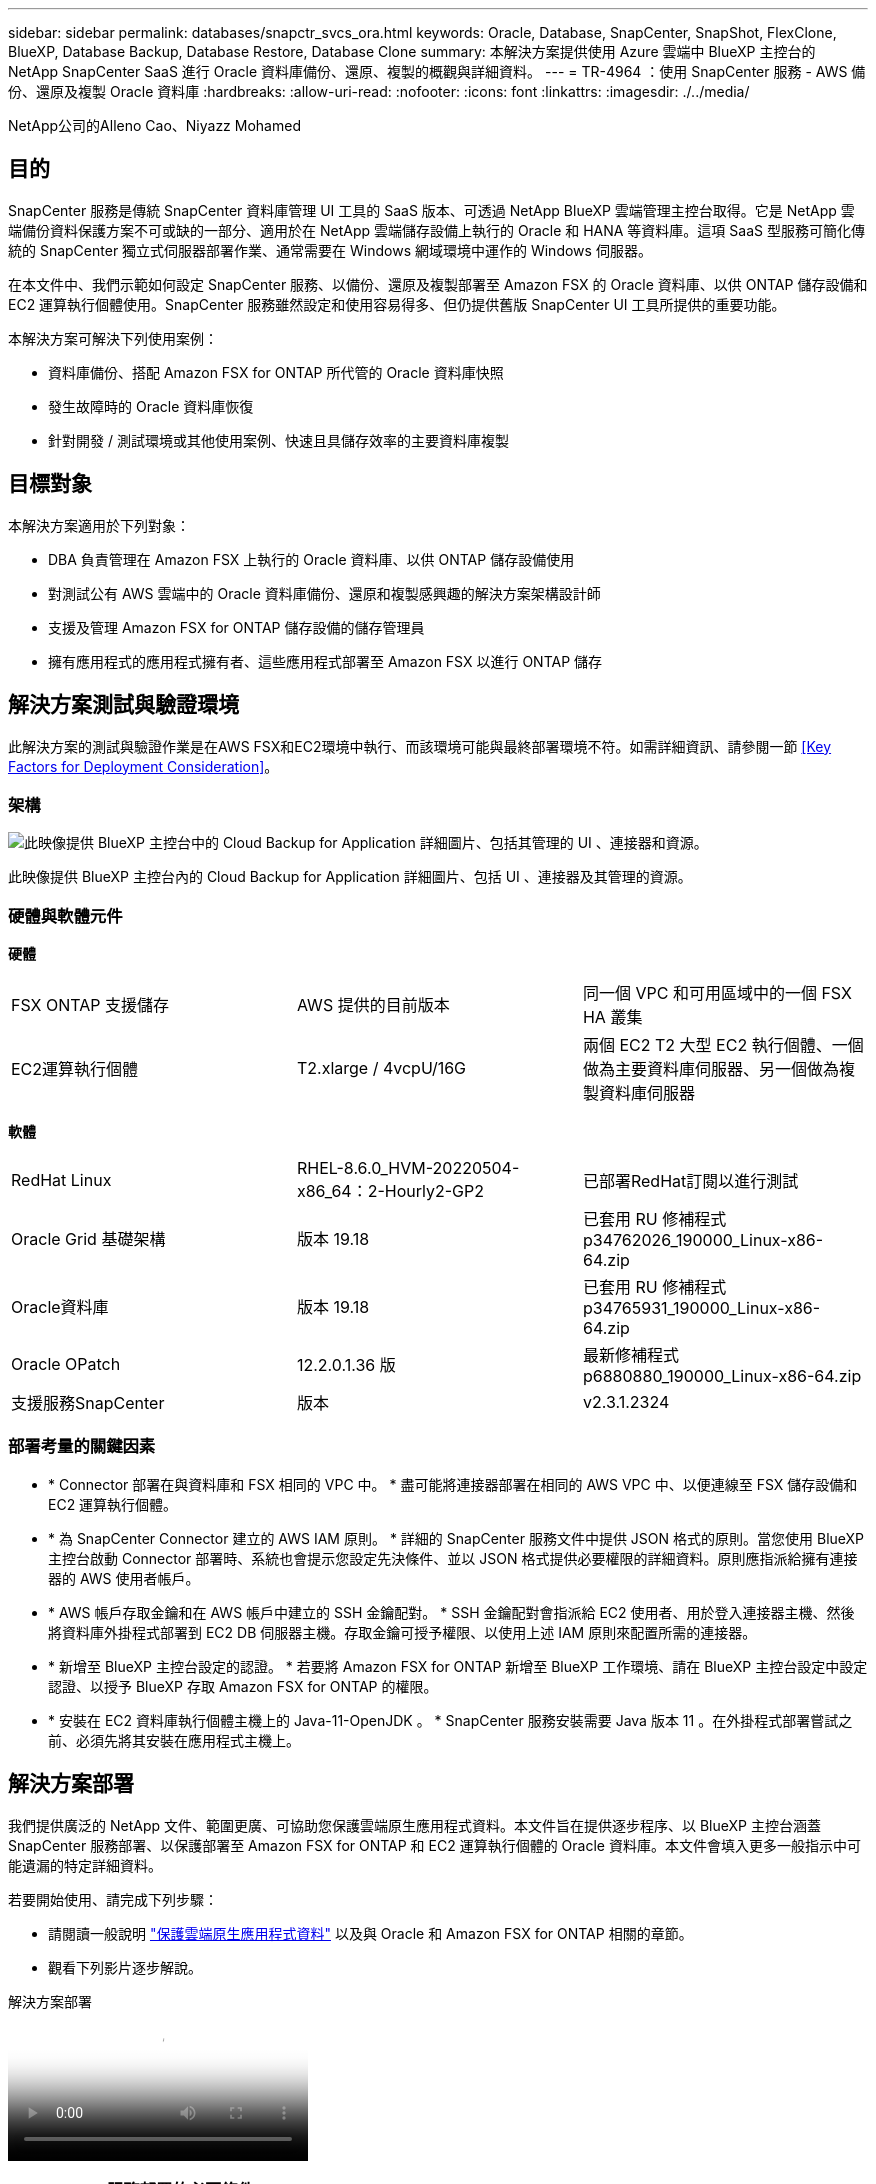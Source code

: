 ---
sidebar: sidebar 
permalink: databases/snapctr_svcs_ora.html 
keywords: Oracle, Database, SnapCenter, SnapShot, FlexClone, BlueXP, Database Backup, Database Restore, Database Clone 
summary: 本解決方案提供使用 Azure 雲端中 BlueXP 主控台的 NetApp SnapCenter SaaS 進行 Oracle 資料庫備份、還原、複製的概觀與詳細資料。 
---
= TR-4964 ：使用 SnapCenter 服務 - AWS 備份、還原及複製 Oracle 資料庫
:hardbreaks:
:allow-uri-read: 
:nofooter: 
:icons: font
:linkattrs: 
:imagesdir: ./../media/


[role="lead"]
NetApp公司的Alleno Cao、Niyazz Mohamed



== 目的

SnapCenter 服務是傳統 SnapCenter 資料庫管理 UI 工具的 SaaS 版本、可透過 NetApp BlueXP 雲端管理主控台取得。它是 NetApp 雲端備份資料保護方案不可或缺的一部分、適用於在 NetApp 雲端儲存設備上執行的 Oracle 和 HANA 等資料庫。這項 SaaS 型服務可簡化傳統的 SnapCenter 獨立式伺服器部署作業、通常需要在 Windows 網域環境中運作的 Windows 伺服器。

在本文件中、我們示範如何設定 SnapCenter 服務、以備份、還原及複製部署至 Amazon FSX 的 Oracle 資料庫、以供 ONTAP 儲存設備和 EC2 運算執行個體使用。SnapCenter 服務雖然設定和使用容易得多、但仍提供舊版 SnapCenter UI 工具所提供的重要功能。

本解決方案可解決下列使用案例：

* 資料庫備份、搭配 Amazon FSX for ONTAP 所代管的 Oracle 資料庫快照
* 發生故障時的 Oracle 資料庫恢復
* 針對開發 / 測試環境或其他使用案例、快速且具儲存效率的主要資料庫複製




== 目標對象

本解決方案適用於下列對象：

* DBA 負責管理在 Amazon FSX 上執行的 Oracle 資料庫、以供 ONTAP 儲存設備使用
* 對測試公有 AWS 雲端中的 Oracle 資料庫備份、還原和複製感興趣的解決方案架構設計師
* 支援及管理 Amazon FSX for ONTAP 儲存設備的儲存管理員
* 擁有應用程式的應用程式擁有者、這些應用程式部署至 Amazon FSX 以進行 ONTAP 儲存




== 解決方案測試與驗證環境

此解決方案的測試與驗證作業是在AWS FSX和EC2環境中執行、而該環境可能與最終部署環境不符。如需詳細資訊、請參閱一節 <<Key Factors for Deployment Consideration>>。



=== 架構

image::snapctr_svcs_architecture.png[此映像提供 BlueXP 主控台中的 Cloud Backup for Application 詳細圖片、包括其管理的 UI 、連接器和資源。]

此映像提供 BlueXP 主控台內的 Cloud Backup for Application 詳細圖片、包括 UI 、連接器及其管理的資源。



=== 硬體與軟體元件

*硬體*

[cols="33%, 33%, 33%"]
|===


| FSX ONTAP 支援儲存 | AWS 提供的目前版本 | 同一個 VPC 和可用區域中的一個 FSX HA 叢集 


| EC2運算執行個體 | T2.xlarge / 4vcpU/16G | 兩個 EC2 T2 大型 EC2 執行個體、一個做為主要資料庫伺服器、另一個做為複製資料庫伺服器 
|===
*軟體*

[cols="33%, 33%, 33%"]
|===


| RedHat Linux | RHEL-8.6.0_HVM-20220504-x86_64：2-Hourly2-GP2 | 已部署RedHat訂閱以進行測試 


| Oracle Grid 基礎架構 | 版本 19.18 | 已套用 RU 修補程式 p34762026_190000_Linux-x86-64.zip 


| Oracle資料庫 | 版本 19.18 | 已套用 RU 修補程式 p34765931_190000_Linux-x86-64.zip 


| Oracle OPatch | 12.2.0.1.36 版 | 最新修補程式 p6880880_190000_Linux-x86-64.zip 


| 支援服務SnapCenter | 版本 | v2.3.1.2324 
|===


=== 部署考量的關鍵因素

* * Connector 部署在與資料庫和 FSX 相同的 VPC 中。 * 盡可能將連接器部署在相同的 AWS VPC 中、以便連線至 FSX 儲存設備和 EC2 運算執行個體。
* * 為 SnapCenter Connector 建立的 AWS IAM 原則。 * 詳細的 SnapCenter 服務文件中提供 JSON 格式的原則。當您使用 BlueXP 主控台啟動 Connector 部署時、系統也會提示您設定先決條件、並以 JSON 格式提供必要權限的詳細資料。原則應指派給擁有連接器的 AWS 使用者帳戶。
* * AWS 帳戶存取金鑰和在 AWS 帳戶中建立的 SSH 金鑰配對。 * SSH 金鑰配對會指派給 EC2 使用者、用於登入連接器主機、然後將資料庫外掛程式部署到 EC2 DB 伺服器主機。存取金鑰可授予權限、以使用上述 IAM 原則來配置所需的連接器。
* * 新增至 BlueXP 主控台設定的認證。 * 若要將 Amazon FSX for ONTAP 新增至 BlueXP 工作環境、請在 BlueXP 主控台設定中設定認證、以授予 BlueXP 存取 Amazon FSX for ONTAP 的權限。
* * 安裝在 EC2 資料庫執行個體主機上的 Java-11-OpenJDK 。 * SnapCenter 服務安裝需要 Java 版本 11 。在外掛程式部署嘗試之前、必須先將其安裝在應用程式主機上。




== 解決方案部署

我們提供廣泛的 NetApp 文件、範圍更廣、可協助您保護雲端原生應用程式資料。本文件旨在提供逐步程序、以 BlueXP 主控台涵蓋 SnapCenter 服務部署、以保護部署至 Amazon FSX for ONTAP 和 EC2 運算執行個體的 Oracle 資料庫。本文件會填入更多一般指示中可能遺漏的特定詳細資料。

若要開始使用、請完成下列步驟：

* 請閱讀一般說明 link:https://docs.netapp.com/us-en/cloud-manager-backup-restore/concept-protect-cloud-app-data-to-cloud.html#architecture["保護雲端原生應用程式資料"^] 以及與 Oracle 和 Amazon FSX for ONTAP 相關的章節。
* 觀看下列影片逐步解說。


.解決方案部署
video::4b0fd212-7641-46b8-9e55-b01200f9383a[panopto]


=== SnapCenter 服務部署的必要條件

[%collapsible]
====
部署需要下列先決條件。

. EC2 執行個體上的主要 Oracle 資料庫伺服器、已完全部署並執行 Oracle 資料庫。
. 在 AWS 中部署的 Amazon FSX for ONTAP 叢集、裝載上述資料庫磁碟區。
. EC2 執行個體上的選用資料庫伺服器、可用於測試將 Oracle 資料庫複製到替代主機的情形、以支援開發 / 測試工作負載、或是任何需要正式作業 Oracle 資料庫完整資料集的使用案例。
. 如果您需要協助以符合上述先決條件、以便在 Amazon FSX for ONTAP 和 EC2 運算執行個體上部署 Oracle 資料庫、請參閱 link:aws_ora_fsx_ec2_iscsi_asm.html["搭配 iSCSI/ASM 的 AWS FSS/EC2 中的 Oracle 資料庫部署與保護"^] 或白皮書 link:aws_ora_fsx_ec2_deploy_intro.html["在 EC2 和 FSX 最佳實務上部署 Oracle 資料庫"^]


====


=== 開始準備 BlueXP

[%collapsible]
====
. 使用連結 link:https://console.bluexp.netapp.com/["NetApp BlueXP"] 註冊 BlueXP 主控台存取。
. 登入 AWS 帳戶以建立具有適當權限的 IAM 原則、並將原則指派給將用於 BlueXP Connector 部署的 AWS 帳戶。
+
image:snapctr_svcs_connector_01-policy.png["GUI 中顯示此步驟的螢幕擷取畫面。"]

+
原則應使用 NetApp 文件中提供的 JSON 字串來設定。當啟動 Connector 資源配置、並提示您指定先決條件權限時、也可以從頁面擷取 JSON 字串。

. 您也需要 AWS VPC 、子網路、安全性群組、 AWS 使用者帳戶存取金鑰和密碼、 EC2 使用者的 SSH 金鑰等、才能準備好配置連接器。


====


=== 部署 SnapCenter 服務的連接器

[%collapsible]
====
. 登入 BlueXP 主控台。若是共用帳戶、最佳做法是按一下 * 帳戶 * > * 管理帳戶 * > * 工作區 * 來新增工作區、以建立個別工作區。
+
image:snapctr_svcs_connector_02-wspace.png["GUI 中顯示此步驟的螢幕擷取畫面。"]

. 按一下 * 新增 Connector* 以啟動 Connector 資源配置工作流程。


image:snapctr_svcs_connector_03-add.png["GUI 中顯示此步驟的螢幕擷取畫面。"]

. 選擇您的雲端供應商（在此案例中為 * Amazon Web Services* ）。


image:snapctr_svcs_connector_04-aws.png["GUI 中顯示此步驟的螢幕擷取畫面。"]

. 如果您已在 AWS 帳戶中設定 * 權限 * 、 * 驗證 * 和 * 網路 * 步驟、請略過這些步驟。否則、您必須先設定這些項目、才能繼續。您也可以從這裡擷取上一節所提及的 AWS 原則權限。<<開始準備 BlueXP>>。」


image:snapctr_svcs_connector_05-remind.png["GUI 中顯示此步驟的螢幕擷取畫面。"]

. 使用 * 存取金鑰 * 和 * 秘密金鑰 * 來輸入 AWS 帳戶驗證。
+
image:snapctr_svcs_connector_06-auth.png["GUI 中顯示此步驟的螢幕擷取畫面。"]

. 命名連接器執行個體、然後在 * 詳細資料 * 下選取 * 建立角色 * 。


image:snapctr_svcs_connector_07-details.png["GUI 中顯示此步驟的螢幕擷取畫面。"]

. 使用適當的 *VPC* 、 * 子網路 * 和 SSH * 金鑰配對 * 來設定網路連線、以進行連接器存取。
+
image:snapctr_svcs_connector_08-network.png["GUI 中顯示此步驟的螢幕擷取畫面。"]

. 設定連接器的 * 安全性群組 * 。
+
image:snapctr_svcs_connector_09-security.png["GUI 中顯示此步驟的螢幕擷取畫面。"]

. 檢閱摘要頁面、然後按一下 * 新增 * 以開始建立連接器。完成部署通常需要 10 分鐘。完成後、連接器執行個體會顯示在 AWS EC2 儀表板中。


image:snapctr_svcs_connector_10-review.png["GUI 中顯示此步驟的螢幕擷取畫面。"]

====


=== 在 BlueXP 中定義用於 AWS 資源存取的認證

[%collapsible]
====
. 首先、從 AWS EC2 主控台、在 * 身分識別與存取管理（ IAM ） * 功能表 * 角色 * 、 * 建立角色 * 中建立角色、以開始角色建立工作流程。
+
image:snapctr_svcs_credential_01-aws.png["GUI 中顯示此步驟的螢幕擷取畫面。"]

. 在 * 選取信任的實體 * 頁面中、選擇 * AWS 帳戶 * 、 * 另一個 AWS 帳戶 * 、然後貼到 BlueXP 帳戶 ID 、可從 BlueXP 主控台擷取。
+
image:snapctr_svcs_credential_02-aws.png["GUI 中顯示此步驟的螢幕擷取畫面。"]

. 依 FSX 篩選權限原則、並將 * 權限原則 * 新增至角色。
+
image:snapctr_svcs_credential_03-aws.png["GUI 中顯示此步驟的螢幕擷取畫面。"]

. 在 * 角色詳細資料 * 頁面中、命名角色、新增說明、然後按一下 * 建立角色 * 。
+
image:snapctr_svcs_credential_04-aws.png["GUI 中顯示此步驟的螢幕擷取畫面。"]

. 回到 BlueXP 主控台、按一下主控台右上角的設定圖示以開啟 * 帳戶認證 * 頁面、按一下 * 新增認證 * 以啟動認證組態工作流程。
+
image:snapctr_svcs_credential_05-aws.png["GUI 中顯示此步驟的螢幕擷取畫面。"]

. 選擇認證位置為： * Amazon Web Services - BlueXP* 。
+
image:snapctr_svcs_credential_06-aws.png["GUI 中顯示此步驟的螢幕擷取畫面。"]

. 使用適當的 * 角色 ARN* 來定義 AWS 認證、可從上述步驟一所建立的 AWS IAM 角色中擷取。BlueXP * 帳戶 ID* 、用於在步驟一中建立 AWS IAM 角色。
+
image:snapctr_svcs_credential_07-aws.png["GUI 中顯示此步驟的螢幕擷取畫面。"]

. 審查與 * 新增 * 。
image:snapctr_svcs_credential_08-aws.png["GUI 中顯示此步驟的螢幕擷取畫面。"]


====


=== SnapCenter 服務設定

[%collapsible]
====
部署連接器並新增認證之後、即可透過下列程序來設定 SnapCenter 服務：

. 從 * 我的工作環境 * 按一下 * 新增工作環境 * 、探索在 AWS 中部署的 FSX 。


image:snapctr_svcs_setup_01.png["GUI 中顯示此步驟的螢幕擷取畫面。"]

. 選擇 * Amazon Web Services* 作為位置。


image:snapctr_svcs_setup_02.png["GUI 中顯示此步驟的螢幕擷取畫面。"]

. 按一下 * Amazon FSX for ONTAP * 旁的 * 探索現有 * 。


image:snapctr_svcs_setup_03.png["GUI 中顯示此步驟的螢幕擷取畫面。"]

. 選取您在上一節中建立的 * 認證名稱 * 、以授予 BlueXP 管理 ONTAP 的 FSX 所需的權限。如果您尚未新增認證、可以從 BlueXP 主控台右上角的 * 設定 * 功能表新增認證。
+
image:snapctr_svcs_setup_04.png["GUI 中顯示此步驟的螢幕擷取畫面。"]

. 選擇部署 Amazon FSX for ONTAP 的 AWS 區域、選取裝載 Oracle 資料庫的 FSX 叢集、然後按一下「新增」。


image:snapctr_svcs_setup_05.png["GUI 中顯示此步驟的螢幕擷取畫面。"]

. 探索到的 Amazon FSX for ONTAP 執行個體現在會出現在工作環境中。


image:snapctr_svcs_setup_06.png["GUI 中顯示此步驟的螢幕擷取畫面。"]

. 您可以使用 fsxadmin 帳戶認證登入 FSX 叢集。


image:snapctr_svcs_setup_07.png["GUI 中顯示此步驟的螢幕擷取畫面。"]

. 登入 Amazon FSX for ONTAP 之後、請檢閱您的資料庫儲存資訊（例如資料庫磁碟區）。


image:snapctr_svcs_setup_08.png["GUI 中顯示此步驟的螢幕擷取畫面。"]

. 從主控台的左側側欄中、將滑鼠移到保護圖示上、然後按一下 * 保護 * > * 應用程式 * 、即可開啟應用程式啟動頁面。按一下「*探索應用程式*」。


image:snapctr_svcs_setup_09.png["GUI 中顯示此步驟的螢幕擷取畫面。"]

. 選取 * 雲端原生 * 作為應用程式來源類型。


image:snapctr_svcs_setup_10.png["GUI 中顯示此步驟的螢幕擷取畫面。"]

. 選擇 * Oracle* 作為應用程式類型。


image:snapctr_svcs_setup_13.png["GUI 中顯示此步驟的螢幕擷取畫面。"]

. 填寫 AWS EC2 Oracle 應用程式主機詳細資料。選擇 * 使用 SSH* 作為 * 主機安裝類型 * 、以進行單一步驟外掛程式安裝和資料庫探索。然後按一下 * 新增 SSH 私密金鑰 * 。
+
image:snapctr_svcs_setup_14.png["GUI 中顯示此步驟的螢幕擷取畫面。"]

. 將您的 EC2 使用者 SSH 金鑰貼到資料庫 EC2 主機、然後按一下 * 驗證 * 繼續。
+
image:snapctr_svcs_setup_14-1.png["GUI 中顯示此步驟的螢幕擷取畫面。"]

. 系統將提示您 * 驗證指紋 * 以繼續。
+
image:snapctr_svcs_setup_14-2.png["GUI 中顯示此步驟的螢幕擷取畫面。"]

. 按一下 * 下一步 * 安裝 Oracle 資料庫外掛程式、並探索 EC2 主機上的 Oracle 資料庫。發現的資料庫會新增至 * 應用程式 * 。最初發現資料庫 * 保護狀態 * 時、資料庫會顯示為 * 未受保護 * 。
+
image:snapctr_svcs_setup_17.png["GUI 中顯示此步驟的螢幕擷取畫面。"]



這將完成 Oracle SnapCenter 服務的初始設定。本文件接下來三節將說明 Oracle 資料庫備份、還原及複製作業。

====


=== Oracle 資料庫備份

[%collapsible]
====
. 按一下資料庫 * 保護狀態 * 旁的三個點、然後按一下 * 原則 * 、即可檢視可套用以保護 Oracle 資料庫的預設預先載入資料庫保護原則。


image:snapctr_svcs_bkup_01.png["GUI 中顯示此步驟的螢幕擷取畫面。"]

. 您也可以使用自訂的備份頻率和備份資料保留時間來建立自己的原則。


image:snapctr_svcs_bkup_02.png["GUI 中顯示此步驟的螢幕擷取畫面。"]

. 當您對原則組態感到滿意時、即可指派您選擇的原則來保護資料庫。


image:snapctr_svcs_bkup_03.png["GUI 中顯示此步驟的螢幕擷取畫面。"]

. 選擇要指派給資料庫的原則。


image:snapctr_svcs_bkup_04.png["GUI 中顯示此步驟的螢幕擷取畫面。"]

. 套用原則之後、資料庫保護狀態會變更為 * 受保護 * 、並加上綠色核取記號。


image:snapctr_svcs_bkup_05.png["GUI 中顯示此步驟的螢幕擷取畫面。"]

. 資料庫備份會以預先定義的排程執行。您也可以執行一次性隨選備份、如下所示。


image:snapctr_svcs_bkup_06.png["GUI 中顯示此步驟的螢幕擷取畫面。"]

. 按一下功能表清單中的 * 檢視詳細資料 * 即可檢視資料庫備份詳細資料。其中包括備份名稱、備份類型、 SCN 和備份日期。備份集涵蓋資料磁碟區和記錄磁碟區的快照。記錄 Volume 快照會在資料庫 Volume 快照之後立即執行。如果您要在長清單中尋找特定備份、可以套用篩選器。


image:snapctr_svcs_bkup_07.png["GUI 中顯示此步驟的螢幕擷取畫面。"]

====


=== Oracle 資料庫還原與還原

[%collapsible]
====
. 若要進行資料庫還原、請依 SCN 或備份時間選擇正確的備份。按一下資料庫資料備份中的三個點，然後按一下 * 還原 * 來啟動資料庫還原與還原。


image:snapctr_svcs_restore_01.png["GUI 中顯示此步驟的螢幕擷取畫面。"]

. 選擇您的還原設定。如果您確定備份後實體資料庫結構中沒有任何變更（例如新增資料檔案或磁碟群組）、您可以使用 * 強制就地還原 * 選項、這通常會更快。否則、請勿勾選此方塊。


image:snapctr_svcs_restore_02.png["GUI 中顯示此步驟的螢幕擷取畫面。"]

. 檢閱並開始資料庫還原與還原。


image:snapctr_svcs_restore_03.png["GUI 中顯示此步驟的螢幕擷取畫面。"]

. 從 * 工作監控 * 標籤、您可以在還原工作執行時檢視其狀態及任何詳細資料。


image:snapctr_svcs_restore_05.png["GUI 中顯示此步驟的螢幕擷取畫面。"]

image:snapctr_svcs_restore_04.png["GUI 中顯示此步驟的螢幕擷取畫面。"]

====


=== Oracle 資料庫複製

[%collapsible]
====
若要複製資料庫、請從相同的資料庫備份詳細資料頁面啟動複製工作流程。

. 選取正確的資料庫備份複本、按一下三個點以檢視功能表、然後選擇 * Clone * 選項。


image:snapctr_svcs_clone_02.png["錯誤：缺少圖形影像"]

. 如果不需要變更任何複製的資料庫參數、請選取 * 基本 * 選項。


image:snapctr_svcs_clone_03.png["錯誤：缺少圖形影像"]

. 或者、您也可以選取 * 規格檔 * 、讓您選擇下載目前的初始化檔案、進行變更、然後將其上傳回工作。


image:snapctr_svcs_clone_03_1.png["錯誤：缺少圖形影像"]

. 檢閱並啟動工作。


image:snapctr_svcs_clone_04.png["錯誤：缺少圖形影像"]

. 從 * 工作監控 * 標籤監控複製工作狀態。


image:snapctr_svcs_clone_07-status.png["錯誤：缺少圖形影像"]

. 驗證 EC2 執行個體主機上的複製資料庫。


image:snapctr_svcs_clone_08-crs.png["錯誤：缺少圖形影像"]

image:snapctr_svcs_clone_08-db.png["錯誤：缺少圖形影像"]

====


== 其他資訊

若要深入瞭解本文所述資訊、請檢閱下列文件和 / 或網站：

* 設定及管理BlueXP


link:https://docs.netapp.com/us-en/cloud-manager-setup-admin/index.htmll["https://docs.netapp.com/us-en/cloud-manager-setup-admin/index.html"^]

* 雲端備份文件


link:https://docs.netapp.com/us-en/cloud-manager-backup-restore/index.html["https://docs.netapp.com/us-en/cloud-manager-backup-restore/index.html"^]

* Amazon FSX for NetApp ONTAP 產品


link:https://aws.amazon.com/fsx/netapp-ontap/["https://aws.amazon.com/fsx/netapp-ontap/"^]

* Amazon EC2


link:https://aws.amazon.com/pm/ec2/?trk=36c6da98-7b20-48fa-8225-4784bced9843&sc_channel=ps&s_kwcid=AL!4422!3!467723097970!e!!g!!aws%20ec2&ef_id=Cj0KCQiA54KfBhCKARIsAJzSrdqwQrghn6I71jiWzSeaT9Uh1-vY-VfhJixF-xnv5rWwn2S7RqZOTQ0aAh7eEALw_wcB:G:s&s_kwcid=AL!4422!3!467723097970!e!!g!!aws%20ec2["https://aws.amazon.com/pm/ec2/?trk=36c6da98-7b20-48fa-8225-4784bced9843&sc_channel=ps&s_kwcid=AL!4422!3!467723097970!e!!g!!aws%20ec2&ef_id=Cj0KCQiA54KfBhCKARIsAJzSrdqwQrghn6I71jiWzSeaT9Uh1-vY-VfhJixF-xnv5rWwn2S7RqZOTQ0aAh7eEALw_wcB:G:s&s_kwcid=AL!4422!3!467723097970!e!!g!!aws%20ec2"^]
